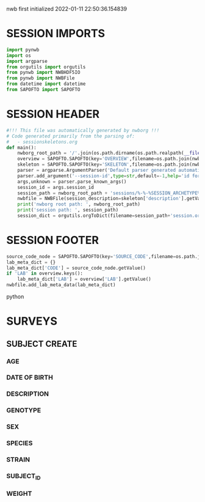 nwb first initialized 2022-01-11 22:50:36.154839
* SESSION IMPORTS
#+BEGIN_SRC python
import pynwb
import os
import argparse
from orgutils import orgutils
from pynwb import NWBHDF5IO
from pynwb import NWBFile
from datetime import datetime
from SAPOFTO import SAPOFTO
#+END_SRC 
* SESSION HEADER
#+BEGIN_SRC python
#!!! This file was automatically generated by nwborg !!!
# Code generated primarily from the parsing of: 
#   - sessionskeletons.org
def main():
    nwborg_root_path = '/'.join(os.path.dirname(os.path.realpath(__file__)).split('/')[:-2])+'/'
    overview = SAPOFTO.SAPOFTO(key='OVERVIEW',filename=os.path.join(nwborg_root_path,'overview.org'))
    skeleton = SAPOFTO.SAPOFTO(key='SKELETON',filename=os.path.join(nwborg_root_path,'sessionskeletons.org'))['%-%-%SESSION_ARCHETYPE%-%-%']
    parser = argparse.ArgumentParser('Default parser generated automatically by nwborg')
    parser.add_argument('--session-id',type=str,default=-1,help='id for the session being run')
    args,unknown = parser.parse_known_args()
    session_id = args.session_id
    session_path = nwborg_root_path + 'sessions/%-%-%SESSION_ARCHETYPE%-%-%/' + session_id + '/'
    nwbfile = NWBFile(session_description=skeleton['description'].getValue(),identifier=session_id,session_start_time=datetime.now(),file_create_date=datetime.today())
    print('nwborg root path: ', nwborg_root_path)
    print('session path: ', session_path)
    session_dict = orgutils.orgToDict(filename=session_path+'session.org')
#+END_SRC 
* SESSION FOOTER
#+BEGIN_SRC python  
    source_code_node = SAPOFTO.SAPOFTO(key='SOURCE_CODE',filename=os.path.join(nwborg_root_path,'sessions','%-%-%SESSION_ARCHETYPE%-%-%','run.py'))
    lab_meta_dict = {}
    lab_meta_dict['CODE'] = source_code_node.getValue()
    if 'LAB' in overview.keys():
        lab_meta_dict['LAB'] = overview['LAB'].getValue()
    nwbfile.add_lab_meta_data(lab_meta_dict)
#+END_SRC python
* SURVEYS  
** SUBJECT CREATE
*** AGE
#+survey
#+answer_type : int
*** DATE OF BIRTH
#+survey
*** DESCRIPTION
#+survey    
*** GENOTYPE
#+survey    
*** SEX
#+survey    
*** SPECIES
#+survey    
*** STRAIN
#+survey    
*** SUBJECT_ID
#+survey    
*** WEIGHT
#+survey
